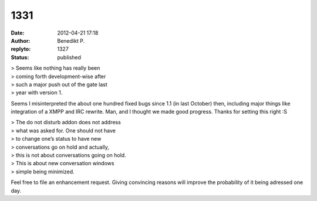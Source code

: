 1331
####
:date: 2012-04-21 17:18
:author: Benedikt P.
:replyto: 1327
:status: published

| > Seems like nothing has really been
| > coming forth development-wise after
| > such a major push out of the gate last
| > year with version 1.

Seems I misinterpreted the about one hundred fixed bugs since 1.1 (in last October) then, including major things like integration of a XMPP and IRC rewrite. Man, and I thought we made good progress. Thanks for setting this right :S

| > The do not disturb addon does not address
| > what was asked for. One should not have
| > to change one’s status to have new
| > conversations go on hold and actually,
| > this is not about conversations going on hold.
| > This is about new conversation windows
| > simple being minimized.

Feel free to file an enhancement request. Giving convincing reasons will improve the probability of it being adressed one day.
